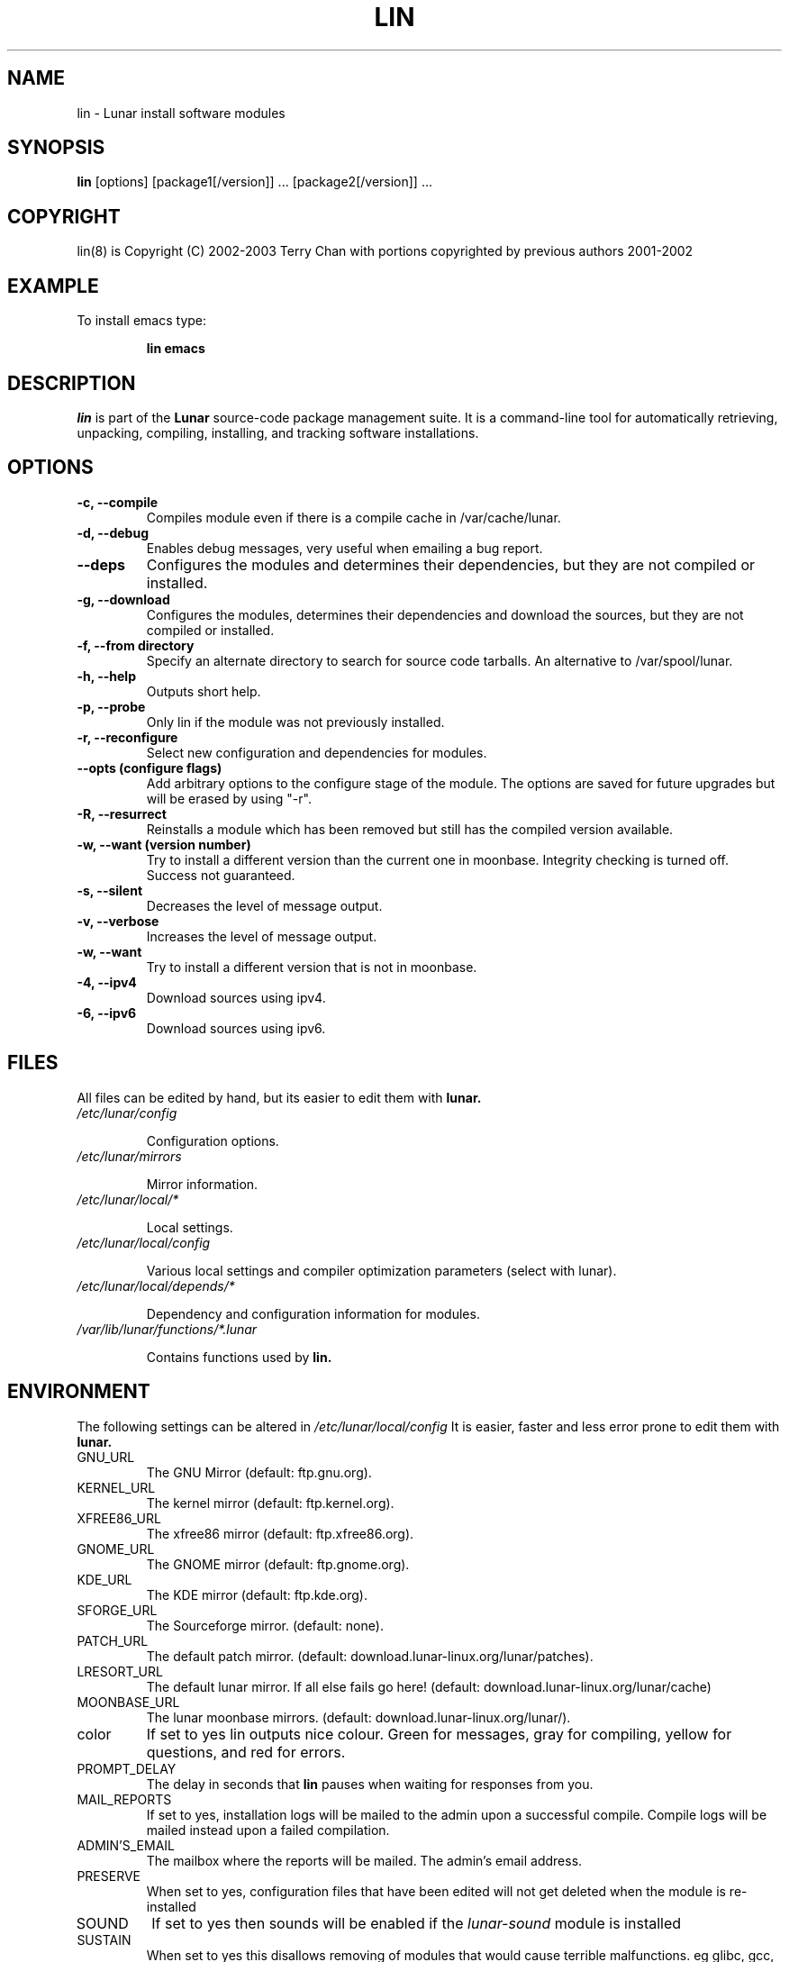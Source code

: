 .TH "LIN" "8" "October 2014" "Lunar Linux" "LUNAR"
.SH "NAME"
lin \- Lunar install software modules
.SH "SYNOPSIS"
.B lin
[options] [package1[/version]] ... [package2[/version]] ...
.SH "COPYRIGHT"
.if n lin(8) is Copyright (C) 2002-2003 Terry Chan with portions copyrighted by previous authors 2001\-2002
.if t lin(8) is Copyright \(co 2002-2003 Terry Chan with portions copyrighted by previous authors 2001\-2002
.SH "EXAMPLE"
To install emacs type:
.IP 
.B lin emacs
.SH "DESCRIPTION"
.I lin
is part of the
.B Lunar
source\-code package management suite. It is a command\-line tool for automatically retrieving, unpacking, compiling, installing, and tracking software installations. 
.SH "OPTIONS"
.TP 
.B "\-c, \-\-compile"
Compiles module even if there is a compile cache in /var/cache/lunar.
.TP 
.B "-d, --debug"
Enables debug messages, very useful when emailing a bug report.
.TP
.B "\-\-deps"
Configures the modules and determines their dependencies, but they are not
compiled or installed.
.TP
.B "\-g, \-\-download"
Configures the modules, determines their dependencies and download the sources,
but they are not compiled or installed.
.TP 
.B "-f, \-\-from" directory
Specify an alternate directory to search for source code tarballs. An alternative
to /var/spool/lunar. 
.TP 
.B "\-h, \-\-help"
Outputs short help.
.TP
.B "\-p, \-\-probe"
Only lin if the module was not previously installed.
.TP 
.B "\-r, \-\-reconfigure"
Select new configuration and dependencies for modules.
.TP 
.B "\-\-opts (configure flags)"
Add arbitrary options to the configure stage of the module. The options are saved for future upgrades but will be erased by using "-r".
.TP
.B "\-R, \-\-resurrect"
Reinstalls a module which has been removed but still has the compiled version available.
.TP
.B "\-w, \-\-want (version number)"
Try to install a different version than the current one in moonbase. Integrity checking is turned off. Success not guaranteed.
.TP
.B "\-s, \-\-silent"
Decreases the level of message output.
.TP
.B "\-v, \-\-verbose"
Increases the level of message output.
.TP
.B \-w, \-\-want
Try to install a different version that is not in moonbase.
.TP
.B \-4, \-\-ipv4
Download sources using ipv4.
.TP
.B \-6, \-\-ipv6
Download sources using ipv6.
.SH "FILES"
All files can be edited by hand, but its easier to edit them with
.B lunar.
.TP 
.I /etc/lunar/config
.IP 
Configuration options.
.TP 
.I /etc/lunar/mirrors
.IP 
Mirror information.
.TP 
.I /etc/lunar/local/*
.IP 
Local settings.
.TP 
.I /etc/lunar/local/config
.IP 
Various local settings and compiler optimization parameters (select with lunar).
.TP 
.I /etc/lunar/local/depends/*
.IP 
Dependency and configuration information for modules.
.TP 
.I /var/lib/lunar/functions/*.lunar
.IP 
Contains functions used by
.B lin.
.I 
.SH "ENVIRONMENT"
.PP 
The following settings can be altered in 
.I /etc/lunar/local/config 
It is easier, faster and less error prone to edit them with
.B lunar.
.IP GNU_URL
The GNU Mirror (default: ftp.gnu.org).
.IP KERNEL_URL
The kernel mirror (default: ftp.kernel.org).
.IP XFREE86_URL
The xfree86 mirror (default: ftp.xfree86.org).
.IP GNOME_URL
The GNOME mirror (default: ftp.gnome.org).
.IP KDE_URL
The KDE mirror (default: ftp.kde.org).
.IP SFORGE_URL
The Sourceforge mirror. (default: none).
.IP PATCH_URL
The default patch mirror. (default: download.lunar\-linux.org/lunar/patches).
.IP LRESORT_URL
The default lunar mirror. If all else fails go here! (default: download.lunar\-linux.org/lunar/cache)
.IP MOONBASE_URL
The lunar moonbase mirrors. (default: download.lunar\-linux.org/lunar/).
.IP color
If set to yes lin outputs nice colour. Green for messages, gray for compiling, yellow for questions, and red for errors.
.IP PROMPT_DELAY
The delay in seconds that
.B lin
pauses when waiting for responses from you.
.IP MAIL_REPORTS
If set to yes, installation logs will be mailed to the admin upon a successful compile. Compile logs will be mailed instead upon a failed compilation.
.IP ADMIN'S_EMAIL
The mailbox where the reports will be mailed. The admin's email address.
.IP PRESERVE
When set to yes, configuration files that have been edited will not get deleted when the module is re\-installed
.IP SOUND
If set to yes then sounds will be enabled if the
.I lunar\-sound
module is installed
.IP SUSTAIN
When set to yes this disallows removing of modules that would cause terrible malfunctions. eg glibc, gcc, bash, to name some obvious ones. 
.IP VIEW_REPORTS
If set to yes then you will be prompted whether to view reports before and after installation.
.IP VOYEUR
If set to yes then compiler output will be displayed in real time.
.IP REAP
Deletes files when removing.
.IP AUTOFIX
If set to yes whenever a library is updated all packages that depend on that library will be rebuilt. See FIND_CHECK, MD5SUM_CHECK, LDD_CHECK, SYM_CHECK for autofix settings.
.IP FIND_CHECK MD5SUM_CHECK LDD_CHECK SYM_CHECK
See the \-f options above for explanations of these.
.SH "ADVANCED USAGE"
.PP 
Using source code tarballs from an alternate location.
.IP 
lin
.B \-\-from
/root/spool/lunar
emacs
Unless the
.B \-from
option is specified lin will always check the
.I /var/spool/lunar
directory first to see if the package exists. If the package does not
exist it downloads the package via the Internet.
.SH "AUTHOR"
Kyle Sallee
.PP 
Updated Thomas Stewart 01/15/2002
.PP 
Converted to Lunar by Terry Chan 03/23/2002
.PP 
Updated by Chuck Mead 07/17/2003
.PP
Updated by Terry Chan 08/08/2003
.PP
Updated by Stefan Wold <ratler@lunar-linux.org> 10/11/2014
.SH "REPORTING BUGS"
Report bugs to <maintainer@lunar\-linux.org>
.SH "SEE ALSO"
lunar(8), lrm(8), lvu(1), lget(8), moonbase(5)
.SH "WARRANTY"
This is free software with ABSOLUTELY NO WARRANTY
